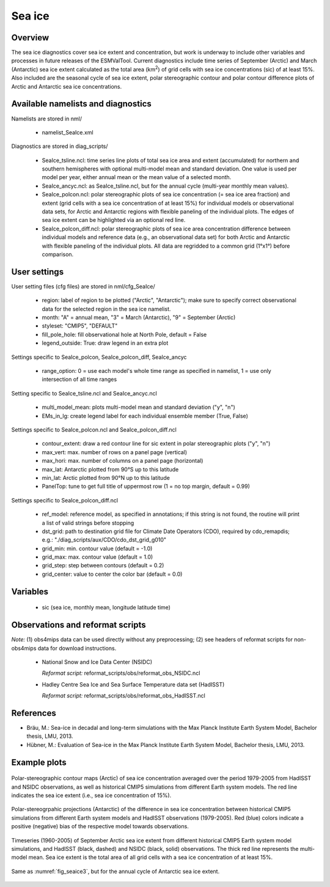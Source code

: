 Sea ice
=======


Overview
--------

The sea ice diagnostics cover sea ice extent and concentration, but work is
underway to include other variables and processes in future releases of the
ESMValTool. Current diagnostics include time series of September (Arctic) and
March (Antarctic) sea ice extent calculated as the total area (km\ :sup:`2`\) of grid
cells with sea ice concentrations (sic) of at least 15%. Also included are the
seasonal cycle of sea ice extent, polar stereographic contour and polar
contour difference plots of Arctic and Antarctic sea ice concentrations.



Available namelists and diagnostics
-----------------------------------

Namelists are stored in nml/

	* namelist_SeaIce.xml

Diagnostics are stored in diag_scripts/

	* SeaIce_tsline.ncl: time series line plots of total sea ice area and
          extent (accumulated) for northern and southern hemispheres with
          optional multi-model mean and standard deviation. One value is used
          per model per year, either annual mean or the mean value of a
          selected month.

	* SeaIce_ancyc.ncl: as SeaIce_tsline.ncl, but for the annual cycle
          (multi-year monthly mean values).

	* SeaIce_polcon.ncl: polar stereographic plots of sea ice
          concentration (= sea ice area fraction) and extent (grid cells with
          a sea ice concentration of at least 15%) for individual models or
          observational data sets, for Arctic and Antarctic regions with
          flexible paneling of the individual plots. The edges of sea ice
          extent can be highlighted via an optional red line.

	* SeaIce_polcon_diff.ncl: polar stereographic plots of sea ice area
          concentration difference between individual models and reference
          data (e.g., an observational data set) for both Arctic and Antarctic
          with flexible paneling of the individual plots. All data are
          regridded to a common grid (1°x1°) before comparison.



User settings
-------------

User setting files (cfg files) are stored in nml/cfg_SeaIce/

	* region: label of region to be plotted ("Arctic", "Antarctic"); make
          sure to specify correct observational data for the selected region
          in the sea ice namelist.

	* month: "A" = annual mean, "3" = March (Antarctic), "9" = September
          (Arctic)

	* styleset: "CMIP5", "DEFAULT"

	* fill_pole_hole: fill observational hole at North Pole, default =
          False

	* legend_outside: True: draw legend in an extra plot

Settings specific to SeaIce_polcon, SeaIce_polcon_diff, SeaIce_ancyc

	* range_option: 0 = use each model's whole time range as specified in
          namelist, 1 = use only intersection of all time ranges

Setting specific to SeaIce_tsline.ncl and SeaIce_ancyc.ncl

	* multi_model_mean: plots multi-model mean and standard deviation
          ("y", "n")

	* EMs_in_lg: create legend label for each individual ensemble member
          (True, False)

Settings specific to SeaIce_polcon.ncl and SeaIce_polcon_diff.ncl

	* contour_extent: draw a red contour line for sic extent in polar
          stereographic plots ("y", "n")

	* max_vert: max. number of rows on a panel page (vertical)

	* max_hori: max. number of columns on a panel page (horizontal)

	* max_lat: Antarctic plotted from 90°S up to this latitude

	* min_lat: Arctic plotted from 90°N up to this latitude

	* PanelTop: tune to get full title of uppermost row (1 = no top
          margin, default = 0.99)

Settings specific to SeaIce_polcon_diff.ncl

	* ref_model: reference model, as specified in annotations; if this
          string is not found, the routine will print a list of valid strings
          before stopping

	* dst_grid: path to destination grid file for Climate Date Operators
          (CDO), required by cdo_remapdis; e.g.:
          "./diag_scripts/aux/CDO/cdo_dst_grid_g010"

	* grid_min: min. contour value (default = -1.0)

	* grid_max: max. contour value (default = 1.0)

	* grid_step: step between contours (default = 0.2)

	* grid_center: value to center the color bar (default = 0.0)




Variables
---------

	* sic (sea ice, monthly mean, longitude latitude time)



Observations and reformat scripts
---------------------------------

*Note:* (1) obs4mips data can be used directly without any preprocessing; (2) see headers of reformat scripts for non-obs4mips data for download instructions.

	* National Snow and Ice Data Center (NSIDC)

	  *Reformat script:* reformat_scripts/obs/reformat_obs_NSIDC.ncl

	* Hadley Centre Sea Ice and Sea Surface Temperature data set (HadISST)

	  *Reformat script:* reformat_scripts/obs/reformat_obs_HadISST.ncl




References
----------

* Bräu, M.: Sea-ice in decadal and long-term simulations with the Max Planck Institute Earth System Model, Bachelor thesis, LMU, 2013.

* Hübner, M.: Evaluation of Sea-ice in the Max Planck Institute Earth System Model, Bachelor thesis, LMU, 2013.




Example plots
-------------

.. _fig_seaice1:
.. figure:: /namelists/figures/seaice/figure_namelist_seaice_polcon-Arctic.png
   :width: 80%
   :align: center

   Polar-stereographic contour maps (Arctic) of sea ice concentration averaged
   over the period 1979-2005 from HadISST and NSIDC observations, as well as
   historical CMIP5 simulations from different Earth system models. The red
   line indicates the sea ice extent (i.e., sea ice concentration of 15%).


.. _fig_seaice2:
.. figure:: /namelists/figures/seaice/figure_namelist_seaice_polcon-diff-Antarctic.png
   :width: 80%
   :align: center

   Polar-stereogrpahic projections (Antarctic) of the difference in sea ice
   concentration between historical CMIP5 simulations from different Earth
   system models and HadISST observations (1979-2005). Red (blue) colors
   indicate a positive (negative) bias of the respective model towards
   observations.


.. _fig_seaice3:
.. figure:: /namelists/figures/seaice/figure_namelist_seaice_tsline-Arctic.png
   :width: 60%
   :align: center

   Timeseries (1960-2005) of September Arctic sea ice extent from different
   historical CMIP5 Earth system model simulations, and HadISST (black,
   dashed) and NSIDC (black, solid) observations. The thick red line
   represents the multi-model mean. Sea ice extent is the total area of all
   grid cells with a sea ice concentration of at least 15%.


.. _fig_seaice4:
.. figure:: /namelists/figures/seaice/figure_namelist_seaice_anncyc-Antarctic.png
   :width: 60%
   :align: center

   Same as :numref:`fig_seaice3`, but for the annual cycle of Antarctic sea ice extent.

